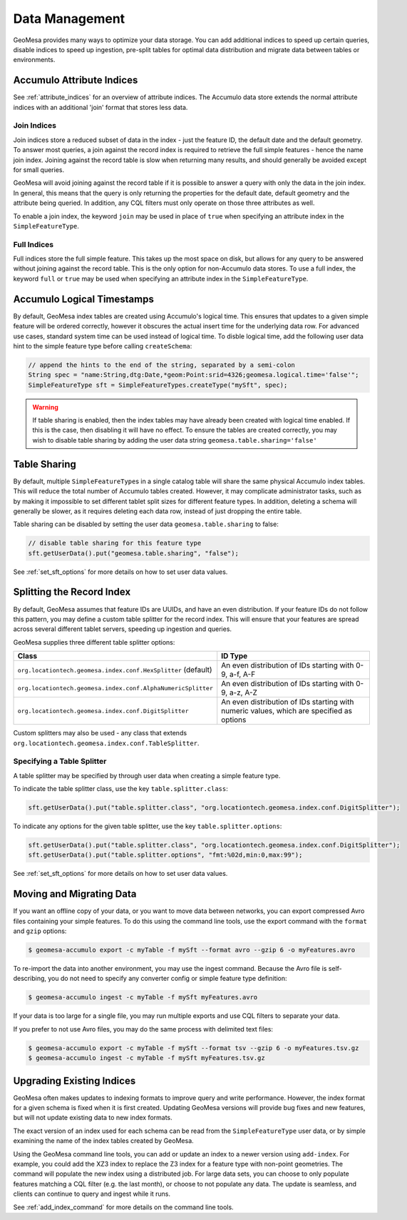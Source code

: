 Data Management
===============

GeoMesa provides many ways to optimize your data storage. You can add additional indices to speed up
certain queries, disable indices to speed up ingestion, pre-split tables for optimal data
distribution and migrate data between tables or environments.

.. _accumulo_attribute_indices:

Accumulo Attribute Indices
--------------------------

See :ref:`attribute_indices` for an overview of attribute indices. The Accumulo data store extends the
normal attribute indices with an additional 'join' format that stores less data.

Join Indices
^^^^^^^^^^^^

Join indices store a reduced subset of data in the index - just the feature ID, the default date
and the default geometry. To answer most queries, a join against the record index is required
to retrieve the full simple features - hence the name join index. Joining against the record
table is slow when returning many results, and should generally be avoided except for small queries.

GeoMesa will avoid joining against the record table if it is possible to answer
a query with only the data in the join index. In general, this means that the query is only
returning the properties for the default date, default geometry and the attribute being queried.
In addition, any CQL filters must only operate on those three attributes as well.

To enable a join index, the keyword ``join`` may be used in place of ``true`` when specifying an
attribute index in the ``SimpleFeatureType``.

Full Indices
^^^^^^^^^^^^

Full indices store the full simple feature. This takes up the most space on disk, but allows for any query to
be answered without joining against the record table. This is the only option for non-Accumulo data stores.
To use a full index, the keyword ``full`` or ``true`` may be used when specifying an attribute
index in the ``SimpleFeatureType``.

.. _logical_timestamps:

Accumulo Logical Timestamps
---------------------------

By default, GeoMesa index tables are created using Accumulo's logical time. This ensures that updates to a given
simple feature will be ordered correctly, however it obscures the actual insert time for the underlying data
row. For advanced use cases, standard system time can be used instead of logical time. To disble logical
time, add the following user data hint to the simple feature type before calling ``createSchema``:

.. code-block:: java

    // append the hints to the end of the string, separated by a semi-colon
    String spec = "name:String,dtg:Date,*geom:Point:srid=4326;geomesa.logical.time='false'";
    SimpleFeatureType sft = SimpleFeatureTypes.createType("mySft", spec);

.. warning::

    If table sharing is enabled, then the index tables may have already been created with logical
    time enabled. If this is the case, then disabling it will have no effect. To ensure the
    tables are created correctly, you may wish to disable table sharing by adding the user data string
    ``geomesa.table.sharing='false'``

Table Sharing
-------------

By default, multiple ``SimpleFeatureType``\ s in a single catalog table will share the same physical Accumulo
index tables. This will reduce the total number of Accumulo tables created. However, it may complicate
administrator tasks, such as by making it impossible to set different tablet split sizes for different feature types.
In addition, deleting a schema will generally be slower, as it requires deleting each data row, instead of
just dropping the entire table.

Table sharing can be disabled by setting the user data ``geomesa.table.sharing`` to false:

.. code-block:: java

    // disable table sharing for this feature type
    sft.getUserData().put("geomesa.table.sharing", "false");

See :ref:`set_sft_options` for more details on how to set user data values.

Splitting the Record Index
--------------------------

By default, GeoMesa assumes that feature IDs are UUIDs, and have an even distribution. If your
feature IDs do not follow this pattern, you may define a custom table splitter for the record index.
This will ensure that your features are spread across several different tablet servers, speeding
up ingestion and queries.

GeoMesa supplies three different table splitter options:

============================================================= ========================================================================================
Class                                                         ID Type
============================================================= ========================================================================================
``org.locationtech.geomesa.index.conf.HexSplitter`` (default) An even distribution of IDs starting with 0-9, a-f, A-F
``org.locationtech.geomesa.index.conf.AlphaNumericSplitter``  An even distribution of IDs starting with 0-9, a-z, A-Z
``org.locationtech.geomesa.index.conf.DigitSplitter``         An even distribution of IDs starting with numeric values, which are specified as options
============================================================= ========================================================================================

Custom splitters may also be used - any class that extends ``org.locationtech.geomesa.index.conf.TableSplitter``.

Specifying a Table Splitter
^^^^^^^^^^^^^^^^^^^^^^^^^^^

A table splitter may be specified by through user data when creating a simple feature type.

To indicate the table splitter class, use the key ``table.splitter.class``:

.. code-block:: java

    sft.getUserData().put("table.splitter.class", "org.locationtech.geomesa.index.conf.DigitSplitter");

To indicate any options for the given table splitter, use the key ``table.splitter.options``:

.. code-block:: java

    sft.getUserData().put("table.splitter.class", "org.locationtech.geomesa.index.conf.DigitSplitter");
    sft.getUserData().put("table.splitter.options", "fmt:%02d,min:0,max:99");

See :ref:`set_sft_options` for more details on how to set user data values.

Moving and Migrating Data
-------------------------

If you want an offline copy of your data, or you want to move data between networks, you can
export compressed Avro files containing your simple features. To do this using the command line
tools, use the export command with the ``format`` and ``gzip`` options:

.. code-block:: bash

    $ geomesa-accumulo export -c myTable -f mySft --format avro --gzip 6 -o myFeatures.avro

To re-import the data into another environment, you may use the ingest command. Because the Avro file
is self-describing, you do not need to specify any converter config or simple feature type definition:

.. code-block:: bash

    $ geomesa-accumulo ingest -c myTable -f mySft myFeatures.avro

If your data is too large for a single file, you may run multiple exports and use CQL
filters to separate your data.

If you prefer to not use Avro files, you may do the same process with delimited text files:

.. code-block:: bash

    $ geomesa-accumulo export -c myTable -f mySft --format tsv --gzip 6 -o myFeatures.tsv.gz
    $ geomesa-accumulo ingest -c myTable -f mySft myFeatures.tsv.gz

.. _index_upgrades:

Upgrading Existing Indices
--------------------------

GeoMesa often makes updates to indexing formats to improve query and write performance. However,
the index format for a given schema is fixed when it is first created. Updating GeoMesa versions
will provide bug fixes and new features, but will not update existing data to new index formats.

The exact version of an index used for each schema can be read from the ``SimpleFeatureType`` user data,
or by simple examining the name of the index tables created by GeoMesa.

Using the GeoMesa command line tools, you can add or update an index to a newer version using ``add-index``.
For example, you could add the XZ3 index to replace the Z3 index for a feature type with non-point geometries.
The command will populate the new index using a distributed job. For large data sets, you can choose to
only populate features matching a CQL filter (e.g. the last month), or choose to not populate any
data. The update is seamless, and clients can continue to query and ingest while it runs.

See :ref:`add_index_command` for more details on the command line tools.
